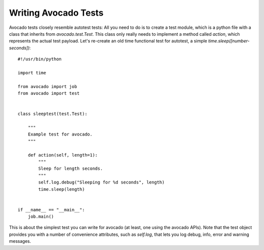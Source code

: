 .. _writing-tests:

Writing Avocado Tests
=====================

Avocado tests closely resemble autotest tests: All you need to do is to create a
test module, which is a python file with a class that inherits from `avocado.test.Test`.
This class only really needs to implement a method called `action`, which represents
the actual test payload. Let's re-create an old time functional test for autotest,
a simple `time.sleep([number-seconds])`:

::

    #!/usr/bin/python

    import time

    from avocado import job
    from avocado import test


    class sleeptest(test.Test):

        """
        Example test for avocado.
        """

        def action(self, length=1):
            """
            Sleep for length seconds.
            """
            self.log.debug("Sleeping for %d seconds", length)
            time.sleep(length)


    if __name__ == "__main__":
        job.main()


This is about the simplest test you can write for avocado (at least, one using
the avocado APIs). Note that the test object provides you with a number of
convenience attributes, such as `self.log`, that lets you log debug, info, error
and warning messages.
